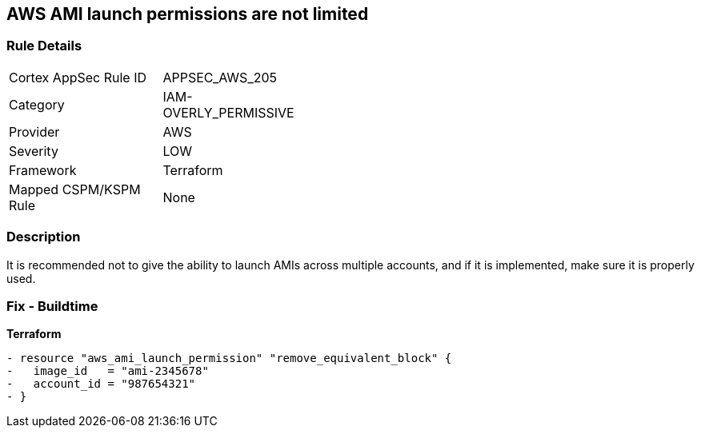 == AWS AMI launch permissions are not limited


=== Rule Details

[width=45%]
|===
|Cortex AppSec Rule ID |APPSEC_AWS_205
|Category |IAM-OVERLY_PERMISSIVE
|Provider |AWS
|Severity |LOW
|Framework |Terraform
|Mapped CSPM/KSPM Rule |None
|===


=== Description

It is recommended not to give the ability to launch AMIs across multiple accounts, and if it is implemented, make sure it is properly used.

////
=== Fix - Runtime
TBA
////

=== Fix - Buildtime


*Terraform* 




[source,go]
----
- resource "aws_ami_launch_permission" "remove_equivalent_block" {
-   image_id   = "ami-2345678"
-   account_id = "987654321"
- }
----
